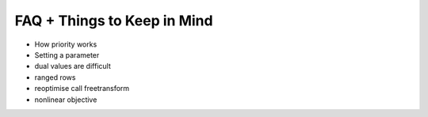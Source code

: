 ############################
FAQ + Things to Keep in Mind
############################

- How priority works
- Setting a parameter
- dual values are difficult
- ranged rows
- reoptimise call freetransform
- nonlinear objective